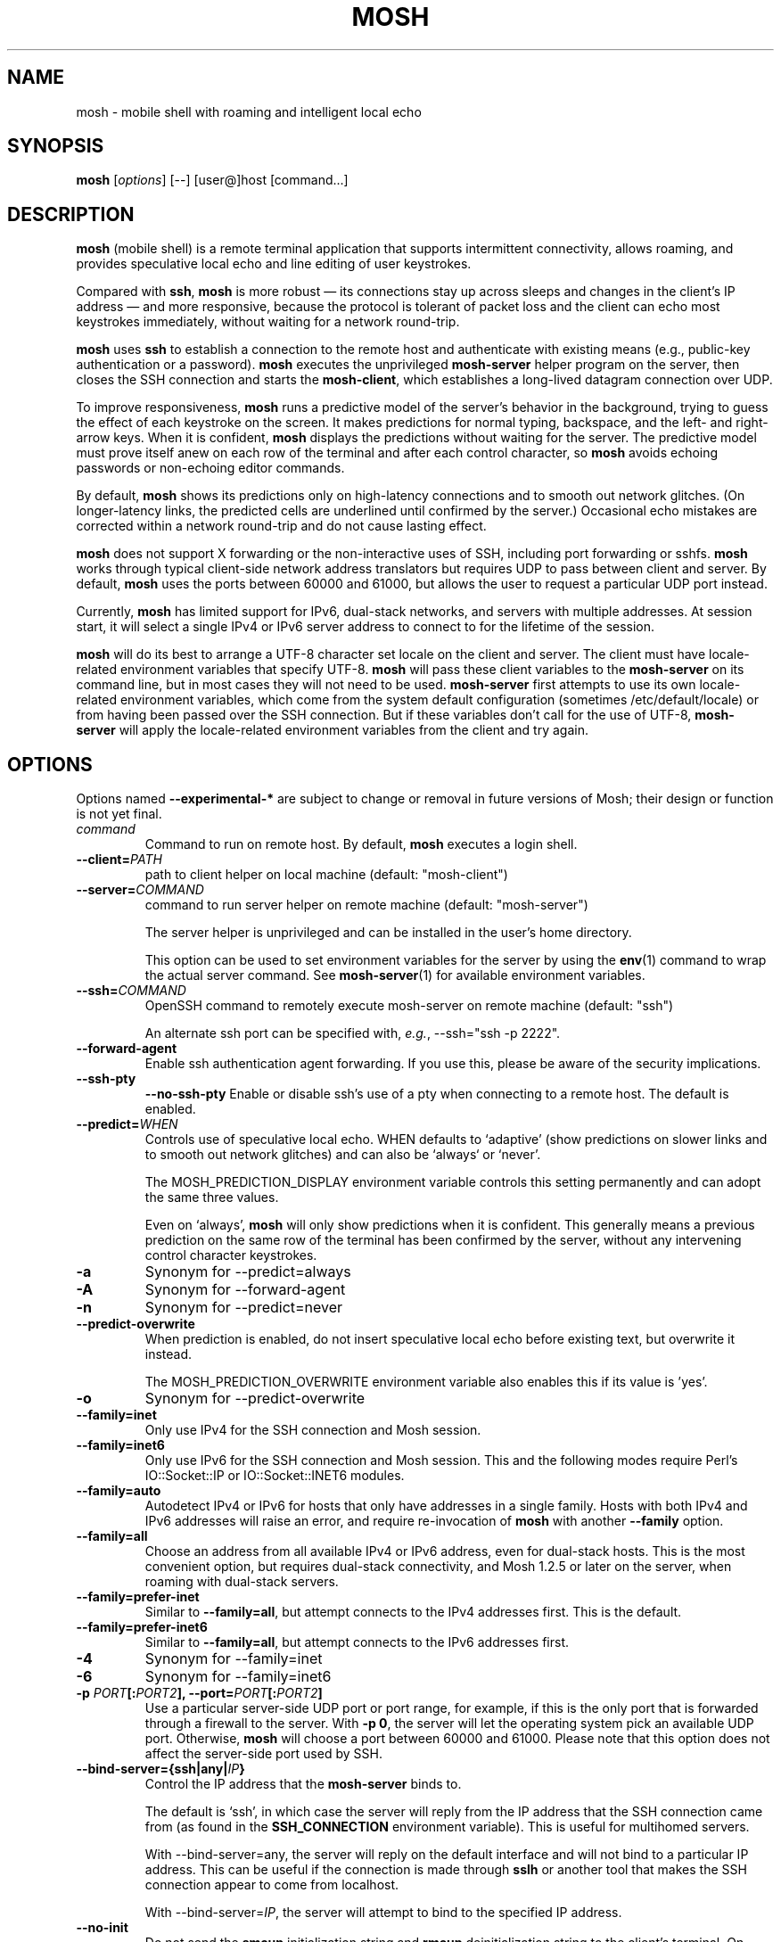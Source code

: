 .\"                                      Hey, EMACS: -*- nroff -*-
.\" First parameter, NAME, should be all caps
.\" Second parameter, SECTION, should be 1-8, maybe w/ subsection
.\" other parameters are allowed: see man(7), man(1)
.TH MOSH 1 "April 2013"
.\" Please adjust this date whenever revising the manpage.
.\"
.\" Some roff macros, for reference:
.\" .nh        disable hyphenation
.\" .hy        enable hyphenation
.\" .ad l      left justify
.\" .ad b      justify to both left and right margins
.\" .nf        disable filling
.\" .fi        enable filling
.\" .br        insert line break
.\" .sp <n>    insert n+1 empty lines
.\" for manpage-specific macros, see man(7)
.SH NAME
mosh \- mobile shell with roaming and intelligent local echo
.SH SYNOPSIS
.B mosh
.RI [ options ]
[--]
[user@]host
[command...]
.br
.SH DESCRIPTION
\fBmosh\fP (mobile shell) is a remote terminal application that
supports intermittent connectivity, allows roaming, and provides
speculative local echo and line editing of user keystrokes.

Compared with \fBssh\fP, \fBmosh\fP is more robust \(em its
connections stay up across sleeps and changes in the client's IP
address \(em and more responsive, because the protocol is tolerant of
packet loss and the client can echo most keystrokes immediately,
without waiting for a network round-trip.

\fBmosh\fP uses \fBssh\fP to establish a connection to the remote host
and authenticate with existing means (e.g., public-key authentication
or a password). \fBmosh\fP executes the unprivileged \fBmosh-server\fP
helper program on the server, then closes the SSH connection and
starts the \fBmosh-client\fP, which establishes a long-lived datagram
connection over UDP.

To improve responsiveness, \fBmosh\fP runs a predictive model of the
server's behavior in the background, trying to guess the effect of
each keystroke on the screen. It makes predictions for normal typing,
backspace, and the left- and right-arrow keys. When it is confident,
\fBmosh\fP displays the predictions without waiting for the
server. The predictive model must prove itself anew on each row of the
terminal and after each control character, so \fBmosh\fP avoids
echoing passwords or non-echoing editor commands.

By default, \fBmosh\fP shows its predictions only on high-latency
connections and to smooth out network glitches. (On longer-latency
links, the predicted cells are underlined until confirmed by the
server.) Occasional echo mistakes are corrected within a network
round-trip and do not cause lasting effect.

\fBmosh\fP does not support X forwarding or the non-interactive uses
of SSH, including port forwarding or sshfs. \fBmosh\fP works through
typical client-side network address translators but requires UDP to
pass between client and server. By default, \fBmosh\fP uses the ports
between 60000 and 61000, but allows the user to request a particular
UDP port instead.

Currently, \fBmosh\fP has limited support for IPv6, dual-stack
networks, and servers with multiple addresses.  At session start, it
will select a single IPv4 or IPv6 server address to connect to for the
lifetime of the session.

\fBmosh\fP will do its best to arrange a UTF-8 character set locale on
the client and server. The client must have locale-related environment
variables that specify UTF-8. \fBmosh\fP will pass these client
variables to the \fBmosh-server\fP on its command line, but in most
cases they will not need to be used. \fBmosh-server\fP first attempts
to use its own locale-related environment variables, which come from
the system default configuration (sometimes /etc/default/locale) or
from having been passed over the SSH connection. But if these
variables don't call for the use of UTF-8, \fBmosh-server\fP will
apply the locale-related environment variables from the client and try
again.

.SH OPTIONS
Options named \fB \-\-experimental-*\fP are subject to change or
removal in future versions of Mosh; their design or function is not
yet final.

.TP
.B \fIcommand\fP
Command to run on remote host. By default, \fBmosh\fP executes a login shell.

.TP
.B \-\-client=\fIPATH\fP
path to client helper on local machine (default: "mosh-client")

.TP
.B \-\-server=\fICOMMAND\fP
command to run server helper on remote machine (default: "mosh-server")

The server helper is unprivileged and can be installed in the user's
home directory.

This option can be used to set environment variables for the server by
using the
.BR env (1)
command to wrap the actual server command.  See
.BR mosh-server (1)
for available environment variables.

.TP
.B \-\-ssh=\fICOMMAND\fP
OpenSSH command to remotely execute mosh-server on remote machine (default: "ssh")

An alternate ssh port can be specified with, \fIe.g.\fP, \-\-ssh="ssh \-p 2222".

.TP
.B \-\-forward-agent
Enable ssh authentication agent forwarding. If you use this, please be
aware of the security implications.

.TP
.B \-\-ssh-pty\fP
.B \-\-no-ssh-pty\fP
Enable or disable ssh's use of a pty when connecting to a remote host.
The default is enabled.

.TP
.B \-\-predict=\fIWHEN\fP
Controls use of speculative local echo. WHEN defaults to `adaptive'
(show predictions on slower links and to smooth out network glitches)
and can also be `always` or `never'.

The MOSH_PREDICTION_DISPLAY environment variable controls this setting
permanently and can adopt the same three values.

Even on `always', \fBmosh\fP will only show predictions when it is
confident. This generally means a previous prediction on the same row
of the terminal has been confirmed by the server, without any
intervening control character keystrokes.

.TP
.B \-a
Synonym for \-\-predict=always

.TP
.B \-A
Synonym for \-\-forward-agent

.TP
.B \-n
Synonym for \-\-predict=never

.TP
.B \-\-predict\-overwrite\fP
When prediction is enabled, do not insert speculative local echo
before existing text, but overwrite it instead.

The MOSH_PREDICTION_OVERWRITE environment variable also enables this
if its value is 'yes'.

.TP
.B \-o
Synonym for \-\-predict\-overwrite

.TP
.B \-\-family=inet
Only use IPv4 for the SSH connection and Mosh session.

.TP
.B \-\-family=inet6
Only use IPv6 for the SSH connection and Mosh session.  This and the
following modes require Perl's IO::Socket::IP or IO::Socket::INET6
modules.

.TP
.B \-\-family=auto
Autodetect IPv4 or IPv6 for hosts that only have addresses
in a single family.  Hosts with both IPv4 and IPv6 addresses will
raise an error, and require re-invocation of \fBmosh\fP with another
\fB\-\-family\fP option.

.TP
.B \-\-family=all
Choose an address from all available IPv4 or IPv6 address, even for
dual-stack hosts.  This is the most convenient option, but requires
dual-stack connectivity, and Mosh 1.2.5 or later on the server, when
roaming with dual-stack servers.

.TP
.B \-\-family=prefer-inet
Similar to \fB\-\-family=all\fP, but attempt connects to the IPv4
addresses first.  This is the default.

.TP
.B \-\-family=prefer-inet6
Similar to \fB\-\-family=all\fP, but attempt connects to the IPv6
addresses first.

.TP
.B \-4
Synonym for \-\-family=inet

.TP
.B \-6
Synonym for \-\-family=inet6

.TP
.B \-p \fIPORT\fP[:\fIPORT2\fP], \-\-port=\fIPORT\fP[:\fIPORT2\fP]
Use a particular server-side UDP port or port range,
for example, if this is the
only port that is forwarded through a firewall to the
server. With \fB\-p 0\fP, the server will let the operating system pick an
available UDP port. Otherwise, \fBmosh\fP will choose a port between 60000 and
61000. Please note that this option does not affect the server-side
port used by SSH.

.TP
.B \-\-bind\-server={ssh|any|\fIIP\fP}
Control the IP address that the \fBmosh-server\fP binds to.

The default is `ssh', in which case the server will reply from the IP
address that the SSH connection came from (as found in the
\fBSSH_CONNECTION\fP environment variable). This is useful for
multihomed servers.

With \-\-bind\-server=any, the server will reply on the default interface
and will not bind to a particular IP address. This can be useful if
the connection is made through \fBsslh\fP or another tool that makes
the SSH connection appear to come from localhost.

With \-\-bind\-server=\fIIP\fP, the server will attempt to bind to the
specified IP address.

.TP
.B \-\-no\-init
Do not send the \fBsmcup\fP initialization string and \fBrmcup\fP
deinitialization string to the client's terminal. On many terminals
this disables alternate screen mode.

.TP
.B \-\-local
Invoke \fBmosh-server\fP locally, without using \fBssh\fP.  This
option requires the \fBhost\fP argument to be a local, numeric
IPv4/IPv6 address.  This option is useful for testing.

.TP
.B \-\-experimental\-remote\-ip={proxy|local|remote}
Select the method used to discover the IP address that the
\fBmosh-client\fP connects to.

The default is \fBproxy\fP, which uses SSH's
.B \-\-ssh\-proxy\-command
option to generate and report the exact address that \fBssh\fP uses to
connect to the remote host.  This option is generally the most
compatible with hosts and other options configured in \fBssh\fP
configuration files.  However, this may not work for some
configurations, or for environments where a \fBssh\fP bastion host
forwards to a remote machine.  It only works with \fBOpenSSH\fP.

With \fBremote\fP, the server's
.B SSH_CONNECTION
environment variable will be used.  This is useful for environments
where \fBssh\fP forwarding is used, or the
.B \-\-ssh\-proxy\-command
option is used for other purposes.

With \fBlocal\fP, Mosh resolves the hostname given on its command
line, and uses that address for both \fBssh\fP and Mosh connections.
This option ignores any configuration in
.B ssh_config
for the same hostname.

.SH ESCAPE SEQUENCES

The default escape character used by Mosh is ASCII RS (decimal 30).
This is typically typed as \fBCtrl-^\fP or \fBCtrl-Shift-6\fP, on US
English keyboards.  Users of non-English keyboards may find it
difficult or impossible to type the default escape character, and may
need to change the escape character.  See the description of
MOSH_ESCAPE_KEY, below.  In this description, the configured escape
character is represented as \fBEsc\fP.

There are two slightly different modes for escape sequences, depending
whether the escape character is printable or not.

If the escape character is a printable character, it must be prefixed
with a newline, similar to \fBOpenSSH\fP.  To send the escape character
itself, type it twice.  If the escape character is set to \fB~\fP,
\fBmosh\fP will behave much like \fBOpenSSH\fP.

If the escape character is a non-printable control character, no
prefix is used and the escape character is recognized at any time.  To
send the escape character itself, type the escape character, then its
corresponding ASCII character (for \fBCtrl-^\fP you would type \fB^\fP,
for \fBCtrl-B\fP you would type \fBB\fP).

The escape sequence to shut down the connection is
\fBEsc .\fP. The sequence \fBEsc Ctrl-Z\fP suspends the client.
Any other sequence passes both characters through to the server.

.SH ENVIRONMENT VARIABLES
These variables are not actually interpreted by
.BR mosh (1)
itself, but are passed through to
.BR mosh-server (1).
They are described here for ease of use.

.TP
.B MOSH_ESCAPE_KEY
When set, this configures the escape character used for local
commands.  The escape character may be set to any ASCII character in
the range 1-127.  The variable must be set with a single literal ASCII
character.  Control characters are set with the actual ASCII
control character, not with a printable representation such as "^B".

.TP
.B MOSH_PREDICTION_DISPLAY
Controls local echo as described above.  The command-line flag
overrides this variable.

.TP
.B MOSH_TITLE_NOPREFIX
When set, inhibits prepending "[mosh]" to window title.

.SH SEE ALSO
.BR mosh-client (1),
.BR mosh-server (1).

Project home page:
.I https://mosh.org

.br
.SH AUTHOR
mosh was written by Keith Winstein <mosh-devel@mit.edu>.
.SH BUGS
Please report bugs to \fImosh-devel@mit.edu\fP. Users may also subscribe
to the
.nh
.I mosh-users@mit.edu
.hy
mailing list, at
.br
.nh
.I http://mailman.mit.edu/mailman/listinfo/mosh-users
.hy
.
